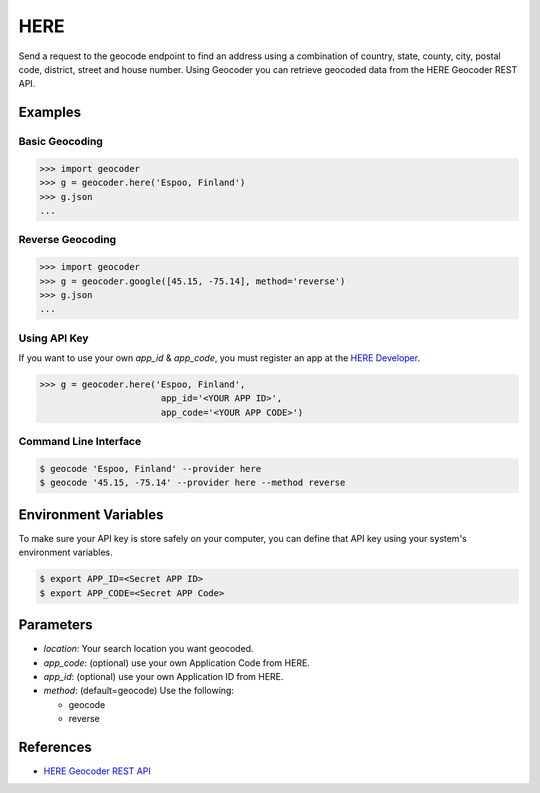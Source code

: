 HERE
====

Send a request to the geocode endpoint to find an address using a combination of
country, state, county, city, postal code, district, street and house number.
Using Geocoder you can retrieve geocoded data from the HERE Geocoder REST API.

Examples
~~~~~~~~

Basic Geocoding
---------------

.. code-block:: python

    >>> import geocoder
    >>> g = geocoder.here('Espoo, Finland')
    >>> g.json
    ...

Reverse Geocoding
-----------------

.. code-block:: python

    >>> import geocoder
    >>> g = geocoder.google([45.15, -75.14], method='reverse')
    >>> g.json
    ...

Using API Key
-------------

If you want to use your own `app_id` & `app_code`, you must register an app 
at the `HERE Developer <https://developer.here.com/geocoder>`_.

.. code-block:: python

    >>> g = geocoder.here('Espoo, Finland',
                           app_id='<YOUR APP ID>',
                           app_code='<YOUR APP CODE>')


Command Line Interface
----------------------

.. code-block:: bash

    $ geocode 'Espoo, Finland' --provider here
    $ geocode '45.15, -75.14' --provider here --method reverse

Environment Variables
~~~~~~~~~~~~~~~~~~~~~

To make sure your API key is store safely on your computer, you can define that API key using your system's environment variables.

.. code-block:: bash

    $ export APP_ID=<Secret APP ID>
    $ export APP_CODE=<Secret APP Code>

Parameters
~~~~~~~~~~

- `location`: Your search location you want geocoded.
- `app_code`: (optional) use your own Application Code from HERE.
- `app_id`: (optional) use your own Application ID from HERE.
- `method`: (default=geocode) Use the following:

  - geocode
  - reverse

References
~~~~~~~~~~

- `HERE Geocoder REST API <https://developer.here.com/rest-apis/documentation/geocoder>`_
